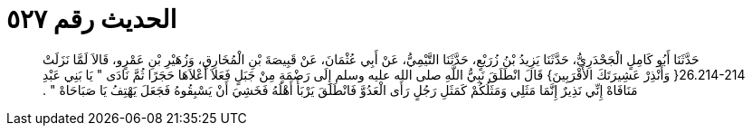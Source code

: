 
= الحديث رقم ٥٢٧

[quote.hadith]
حَدَّثَنَا أَبُو كَامِلٍ الْجَحْدَرِيُّ، حَدَّثَنَا يَزِيدُ بْنُ زُرَيْعٍ، حَدَّثَنَا التَّيْمِيُّ، عَنْ أَبِي عُثْمَانَ، عَنْ قَبِيصَةَ بْنِ الْمُخَارِقِ، وَزُهَيْرِ بْنِ عَمْرٍو، قَالاَ لَمَّا نَزَلَتْ ‏26.214-214{‏ وَأَنْذِرْ عَشِيرَتَكَ الأَقْرَبِينَ‏}‏ قَالَ انْطَلَقَ نَبِيُّ اللَّهِ صلى الله عليه وسلم إِلَى رَضْمَةٍ مِنْ جَبَلٍ فَعَلاَ أَعْلاَهَا حَجَرًا ثُمَّ نَادَى ‏"‏ يَا بَنِي عَبْدِ مَنَافَاهْ إِنِّي نَذِيرٌ إِنَّمَا مَثَلِي وَمَثَلُكُمْ كَمَثَلِ رَجُلٍ رَأَى الْعَدُوَّ فَانْطَلَقَ يَرْبَأُ أَهْلَهُ فَخَشِيَ أَنْ يَسْبِقُوهُ فَجَعَلَ يَهْتِفُ يَا صَبَاحَاهْ ‏"‏ ‏.‏